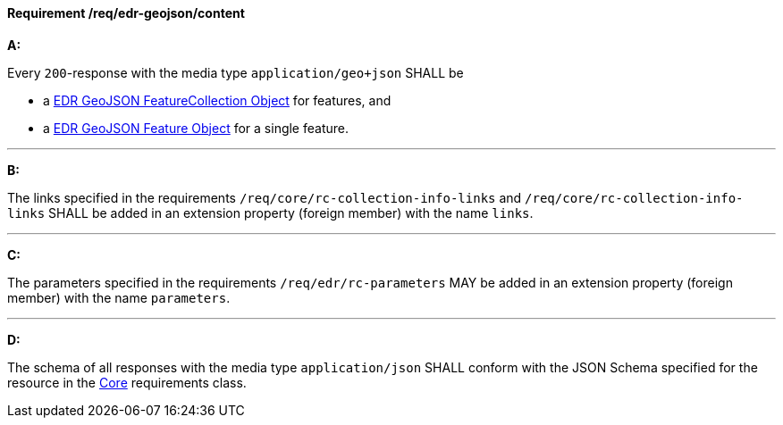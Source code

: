 [[req_edr-geojson_content]]
==== *Requirement /req/edr-geojson/content*

[requirement,type="general",id="/req/edr-geojson/content", label="/req/edr-geojson/content"]
====
*A:*

Every `200`-response with the media type `application/geo+json` SHALL be



* a link:http://schemas.opengis.net/ogcapi/edr/1.0/openapi/schemas/edrFeatureCollectionGeoJSON.yaml[EDR GeoJSON FeatureCollection Object] for features, and

* a link:http://schemas.opengis.net/ogcapi/edr/1.0/openapi/schemas/featureGeoJSON.yaml[EDR GeoJSON Feature Object] for a single feature.



---

*B:*

The links specified in the requirements `/req/core/rc-collection-info-links` and `/req/core/rc-collection-info-links` SHALL be added in an extension property (foreign member) with the name `links`.

---

*C:*

The parameters specified in the requirements `/req/edr/rc-parameters` MAY be added in an extension property (foreign member) with the name `parameters`.

---

*D:*

The schema of all responses with the media type `application/json` SHALL conform with the JSON Schema specified for the resource in the <<rc_core,Core>> requirements class.

====
